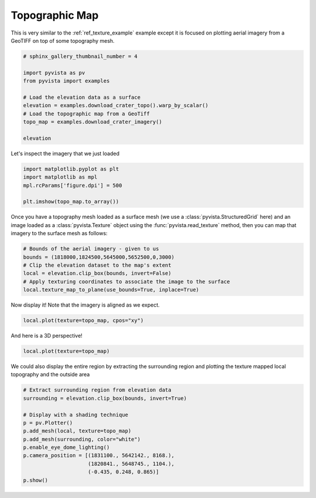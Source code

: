 .. only:: html

    .. note::
        :class: sphx-glr-download-link-note

        Click :ref:`here <sphx_glr_download_examples_02-plot_topo-map.py>`     to download the full example code
    .. rst-class:: sphx-glr-example-title

    .. _sphx_glr_examples_02-plot_topo-map.py:


Topographic Map
~~~~~~~~~~~~~~~

This is very similar to the :ref:`ref_texture_example` example except it is
focused on plotting aerial imagery from a GeoTIFF on top of some topography
mesh.


.. code-block:: default

    # sphinx_gallery_thumbnail_number = 4

    import pyvista as pv
    from pyvista import examples

    # Load the elevation data as a surface
    elevation = examples.download_crater_topo().warp_by_scalar()
    # Load the topographic map from a GeoTiff
    topo_map = examples.download_crater_imagery()

    elevation






.. raw:: html

    <table><tr><th>Header</th><th>Data Arrays</th></tr><tr><td>
    <table>
    <tr><th>StructuredGrid</th><th>Information</th></tr>
    <tr><td>N Cells</td><td>1677401</td></tr>
    <tr><td>N Points</td><td>1680000</td></tr>
    <tr><td>X Bounds</td><td>1.810e+06, 1.831e+06</td></tr>
    <tr><td>Y Bounds</td><td>5.640e+06, 5.658e+06</td></tr>
    <tr><td>Z Bounds</td><td>7.339e+02, 2.787e+03</td></tr>
    <tr><td>Dimensions</td><td>1400, 1200, 1</td></tr>
    <tr><td>N Arrays</td><td>1</td></tr>
    </table>

    </td><td>
    <table>
    <tr><th>Name</th><th>Field</th><th>Type</th><th>N Comp</th><th>Min</th><th>Max</th></tr>
    <tr><td><b>scalar1of1</b></td><td>Points</td><td>float64</td><td>1</td><td>7.339e+02</td><td>2.787e+03</td></tr>
    </table>

    </td></tr> </table>
    <br />
    <br />

Let's inspect the imagery that we just loaded


.. code-block:: default

    import matplotlib.pyplot as plt
    import matplotlib as mpl
    mpl.rcParams['figure.dpi'] = 500

    plt.imshow(topo_map.to_array())




.. image:: /examples/02-plot/images/sphx_glr_topo-map_001.png
    :alt: topo map
    :class: sphx-glr-single-img


.. rst-class:: sphx-glr-script-out

 Out:

 .. code-block:: none


    <matplotlib.image.AxesImage object at 0x7f49d4ff0dd8>



Once you have a topography mesh loaded as a surface mesh
(we use a :class:`pyvista.StructuredGrid` here) and an image loaded as a
:class:`pyvista.Texture` object using the :func:`pyvista.read_texture`
method, then you can map that imagery to the surface mesh as follows:


.. code-block:: default


    # Bounds of the aerial imagery - given to us
    bounds = (1818000,1824500,5645000,5652500,0,3000)
    # Clip the elevation dataset to the map's extent
    local = elevation.clip_box(bounds, invert=False)
    # Apply texturing coordinates to associate the image to the surface
    local.texture_map_to_plane(use_bounds=True, inplace=True)








Now display it! Note that the imagery is aligned as we expect.


.. code-block:: default

    local.plot(texture=topo_map, cpos="xy")




.. image:: /examples/02-plot/images/sphx_glr_topo-map_002.png
    :alt: topo map
    :class: sphx-glr-single-img


.. rst-class:: sphx-glr-script-out

 Out:

 .. code-block:: none


    [(1821250.0, 5648752.5, 21483.021812796094),
     (1821250.0, 5648752.5, 2084.1749267578125),
     (0.0, 1.0, 0.0)]



And here is a 3D perspective!


.. code-block:: default

    local.plot(texture=topo_map)




.. image:: /examples/02-plot/images/sphx_glr_topo-map_003.png
    :alt: topo map
    :class: sphx-glr-single-img


.. rst-class:: sphx-glr-script-out

 Out:

 .. code-block:: none


    [(1832449.9294716225, 5659952.429471622, 13284.10439838035),
     (1821250.0, 5648752.5, 2084.1749267578125),
     (0.0, 0.0, 1.0)]



We could also display the entire region by extracting the surrounding region
and plotting the texture mapped local topography and the outside area


.. code-block:: default


    # Extract surrounding region from elevation data
    surrounding = elevation.clip_box(bounds, invert=True)

    # Display with a shading technique
    p = pv.Plotter()
    p.add_mesh(local, texture=topo_map)
    p.add_mesh(surrounding, color="white")
    p.enable_eye_dome_lighting()
    p.camera_position = [(1831100., 5642142., 8168.),
                         (1820841., 5648745., 1104.),
                         (-0.435, 0.248, 0.865)]
    p.show()



.. image:: /examples/02-plot/images/sphx_glr_topo-map_004.png
    :alt: topo map
    :class: sphx-glr-single-img


.. rst-class:: sphx-glr-script-out

 Out:

 .. code-block:: none


    [(1831100.0, 5642142.0, 8168.0),
     (1820841.0, 5648745.0, 1104.0),
     (-0.43522768363338804, 0.24812980584156377, 0.8654527502135188)]




.. rst-class:: sphx-glr-timing

   **Total running time of the script:** ( 0 minutes  18.503 seconds)


.. _sphx_glr_download_examples_02-plot_topo-map.py:


.. only :: html

 .. container:: sphx-glr-footer
    :class: sphx-glr-footer-example



  .. container:: sphx-glr-download sphx-glr-download-python

     :download:`Download Python source code: topo-map.py <topo-map.py>`



  .. container:: sphx-glr-download sphx-glr-download-jupyter

     :download:`Download Jupyter notebook: topo-map.ipynb <topo-map.ipynb>`


.. only:: html

 .. rst-class:: sphx-glr-signature

    `Gallery generated by Sphinx-Gallery <https://sphinx-gallery.github.io>`_
